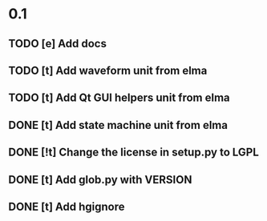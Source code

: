 * 0.1
** TODO [e] Add docs
** TODO [t] Add waveform unit from elma
** TODO [t] Add Qt GUI helpers unit from elma
** DONE [t] Add state machine unit from elma
** DONE [!t] Change the license in setup.py to LGPL
** DONE [t] Add glob.py with VERSION
** DONE [t] Add hgignore
